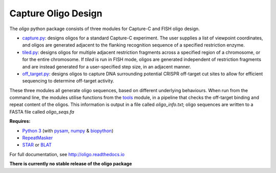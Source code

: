Capture Oligo Design
====================

The *oligo* python package consists of three modules for Capture-C and FISH oligo design.

* `capture.py <http://oligo.rtfd.io/en/latest/capture.html>`_: designs oligos for a standard Capture-C experiment. The user supplies a list of viewpoint coordinates, and oligos are generated adjacent to the flanking recognition sequence of a specified restriction enzyme.
* `tiled.py <http://oligo.rtfd.io/en/latest/tiled.html>`_: designs oligos for multiple adjacent restriction fragments across a specified region of a chromosome, or for the entire chromosome. If *tiled* is run in FISH mode, oligos are generated independent of restriction fragments and
  are instead generated for a user-specified step size, in an adjacent manner.
* `off_target.py <http://oligo.rtfd.io/en/latest/off_target.html>`_: designs oligos to capture DNA surrounding potential CRISPR off-target cut sites to allow for efficient sequencing to determine off-target activity.

These three modules all generate oligo sequences, based on different underlying behaviours. When run from the command line, the modules utilise functions from the `tools <http://oligo.rtfd.io/en/latest/tools.html>`_ module, in a pipeline that checks
the off-target binding and repeat content of the oligos. This information is output in a file called *oligo_info.txt*; oligo sequences are written to a FASTA file called *oligo_seqs.fa*

**Requires:**

* `Python 3 <https://docs.python.org/3/>`_ (with `pysam <http://pysam.readthedocs.io/en/latest>`_, `numpy <http://www.numpy.org/>`_ & `biopython <http://biopython.org/wiki/Biopython>`_)
* `RepeatMasker <http://www.repeatmasker.org/>`_
* `STAR <https://github.com/alexdobin/STAR>`_ or `BLAT <https://genome.ucsc.edu/FAQ/FAQblat.html>`_

For full documentation, see http://oligo.readthedocs.io

**There is currently no stable release of the oligo package**
